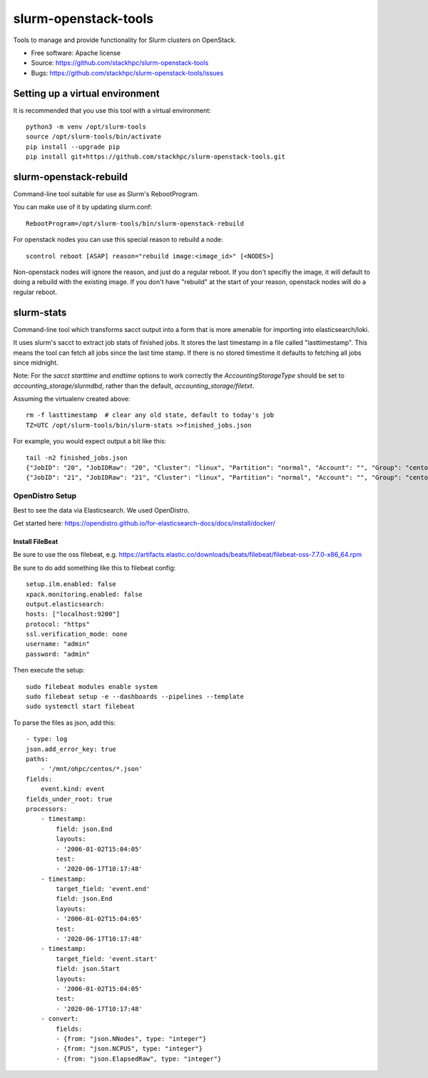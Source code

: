 ===============================
slurm-openstack-tools
===============================

.. image:: https://travis-ci.com/stackhpc/slurm-openstack-tools.svg?branch=master
    :target: https://travis-ci.com/stackhpc/slurm-openstack-tools

Tools to manage and provide functionality for Slurm clusters on OpenStack.

* Free software: Apache license
* Source: https://github.com/stackhpc/slurm-openstack-tools
* Bugs: https://github.com/stackhpc/slurm-openstack-tools/issues


Setting up a virtual environment
^^^^^^^^^^^^^^^^^^^^^^^^^^^^^^^^

It is recommended that you use this tool with a virtual environment::

    python3 -m venv /opt/slurm-tools
    source /opt/slurm-tools/bin/activate
    pip install --upgrade pip
    pip install git+https://github.com/stackhpc/slurm-openstack-tools.git


slurm-openstack-rebuild
^^^^^^^^^^^^^^^^^^^^^^^

Command-line tool suitable for use as Slurm's RebootProgram.

You can make use of it by updating slurm.conf::

    RebootProgram=/opt/slurm-tools/bin/slurm-openstack-rebuild

For openstack nodes you can use this special reason to rebuild a node::

    scontrol reboot [ASAP] reason="rebuild image:<image_id>" [<NODES>]

Non-openstack nodes will ignore the reason, and just do a regular reboot.
If you don't specifiy the image, it will default to doing a rebuild with
the existing image. If you don't have "rebuild" at the start of your
reason, openstack nodes will do a regular reboot.

slurm-stats
^^^^^^^^^^^

Command-line tool which transforms sacct output into a form that is more
amenable for importing into elasticsearch/loki.

It uses slurm's sacct to extract job stats of finished jobs. It stores the
last timestamp in a file called "lasttimestamp". This means the tool can fetch all
jobs since the last time stamp. If there is no stored timestime it defaults to
fetching all jobs since midnight.

Note: For the `sacct` `starttime` and `endtime` options to work correctly the
`AccountingStorageType` should be set to `accounting_storage/slurmdbd`, rather
than the default, `accounting_storage/filetxt`.

Assuming the virtualenv created above::

    rm -f lasttimestamp  # clear any old state, default to today's job
    TZ=UTC /opt/slurm-tools/bin/slurm-stats >>finished_jobs.json

For example, you would expect output a bit like this::

    tail -n2 finished_jobs.json
    {"JobID": "20", "JobIDRaw": "20", "Cluster": "linux", "Partition": "normal", "Account": "", "Group": "centos", "GID": 1000, "User": "centos", "UID": 1000, "Submit": "2020-06-23T12:43:17", "Eligible": "2020-06-23T12:43:17", "Start": "2020-06-23T12:43:21", "End": "2020-06-23T12:43:23", "Elapsed": "00:00:02", "ExitCode": "1:0", "State": "FAILED", "NNodes": 1, "NCPUS": 1, "ReqCPUS": 1, "ReqMem": "500Mc", "ReqGRES": "", "ReqTRES": "bb/datawarp=2800G,billing=1,cpu=1,mem=500M,node=1", "Timelimit": "5-00:00:00", "NodeList": "c1", "JobName": "use-perjob.sh", "AllNodes": ["c1"]}
    {"JobID": "21", "JobIDRaw": "21", "Cluster": "linux", "Partition": "normal", "Account": "", "Group": "centos", "GID": 1000, "User": "centos", "UID": 1000, "Submit": "2020-06-23T12:45:30", "Eligible": "2020-06-23T12:45:30", "Start": "2020-06-23T12:45:33", "End": "2020-06-23T12:45:35", "Elapsed": "00:00:02", "ExitCode": "1:0", "State": "FAILED", "NNodes": 1, "NCPUS": 1, "ReqCPUS": 1, "ReqMem": "500Mc", "ReqGRES": "", "ReqTRES": "bb/datawarp=2800G,billing=1,cpu=1,mem=500M,node=1", "Timelimit": "5-00:00:00", "NodeList": "c1", "JobName": "use-perjob.sh", "AllNodes": ["c1"]}

OpenDistro Setup
~~~~~~~~~~~~~~~~

Best to see the data via Elasticsearch. We used OpenDistro.

Get started here: https://opendistro.github.io/for-elasticsearch-docs/docs/install/docker/

Install FileBeat
----------------

Be sure to use the oss filebeat, e.g. https://artifacts.elastic.co/downloads/beats/filebeat/filebeat-oss-7.7.0-x86_64.rpm

Be sure to do add something like this to filebeat config::

    setup.ilm.enabled: false
    xpack.monitoring.enabled: false
    output.elasticsearch:
    hosts: ["localhost:9200"]
    protocol: "https"
    ssl.verification_mode: none
    username: "admin"
    password: "admin"

Then execute the setup::

    sudo filebeat modules enable system
    sudo filebeat setup -e --dashboards --pipelines --template
    sudo systemctl start filebeat

To parse the files as json, add this::

    - type: log
    json.add_error_key: true
    paths:
        - '/mnt/ohpc/centos/*.json'
    fields:
        event.kind: event
    fields_under_root: true
    processors:
        - timestamp:
            field: json.End
            layouts:
            - '2006-01-02T15:04:05'
            test:
            - '2020-06-17T10:17:48'
        - timestamp:
            target_field: 'event.end'
            field: json.End
            layouts:
            - '2006-01-02T15:04:05'
            test:
            - '2020-06-17T10:17:48'
        - timestamp:
            target_field: 'event.start'
            field: json.Start
            layouts:
            - '2006-01-02T15:04:05'
            test:
            - '2020-06-17T10:17:48'
        - convert:
            fields:
            - {from: "json.NNodes", type: "integer"}
            - {from: "json.NCPUS", type: "integer"}
            - {from: "json.ElapsedRaw", type: "integer"}

